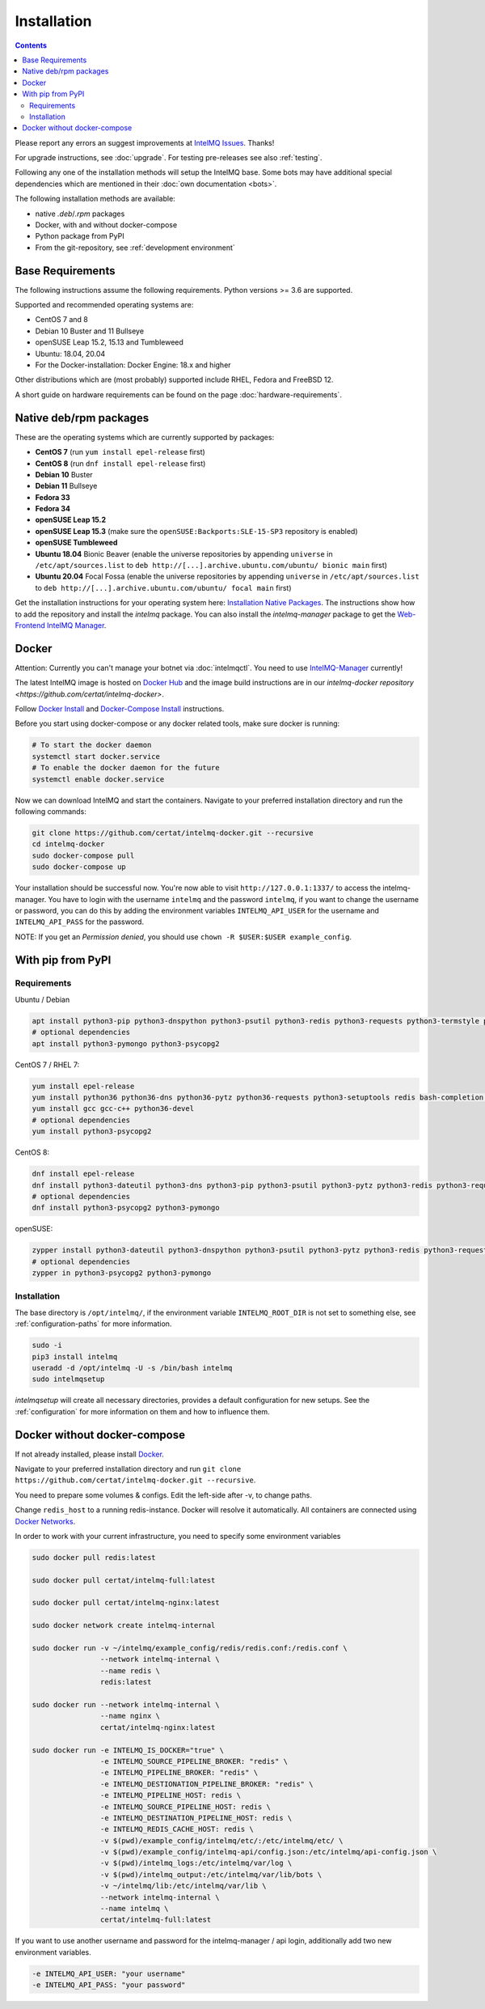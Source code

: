 ..
   SPDX-FileCopyrightText: 2017-2021 Sebastian Wagner
   SPDX-License-Identifier: AGPL-3.0-or-later

Installation
============

.. contents::

Please report any errors an suggest improvements at `IntelMQ Issues <https://github.com/certtools/intelmq/issues>`_. Thanks!

For upgrade instructions, see :doc:`upgrade`.
For testing pre-releases see also :ref:`testing`.

Following any one of the installation methods will setup the IntelMQ base.
Some bots may have additional special dependencies which are mentioned in their :doc:`own documentation <bots>`.

The following installation methods are available:

* native `.deb`/`.rpm` packages
* Docker, with and without docker-compose
* Python package from PyPI
* From the git-repository, see :ref:`development environment`


Base Requirements
-----------------

The following instructions assume the following requirements. Python versions >= 3.6 are supported.

Supported and recommended operating systems are:

* CentOS 7 and 8
* Debian 10 Buster and 11 Bullseye
* openSUSE Leap 15.2, 15.13 and Tumbleweed
* Ubuntu: 18.04, 20.04
* For the Docker-installation: Docker Engine: 18.x and higher

Other distributions which are (most probably) supported include RHEL, Fedora and FreeBSD 12.

A short guide on hardware requirements can be found on the page :doc:`hardware-requirements`.


Native deb/rpm packages
-----------------------

These are the operating systems which are currently supported by packages:

* **CentOS 7** (run ``yum install epel-release`` first)
* **CentOS 8** (run ``dnf install epel-release`` first)
* **Debian 10** Buster
* **Debian 11** Bullseye
* **Fedora 33**
* **Fedora 34**
* **openSUSE Leap 15.2**
* **openSUSE Leap 15.3** (make sure the ``openSUSE:Backports:SLE-15-SP3`` repository is enabled)
* **openSUSE Tumbleweed**
* **Ubuntu 18.04** Bionic Beaver (enable the universe repositories by appending ``universe`` in ``/etc/apt/sources.list`` to ``deb http://[...].archive.ubuntu.com/ubuntu/ bionic main`` first)
* **Ubuntu 20.04** Focal Fossa (enable the universe repositories by appending ``universe`` in ``/etc/apt/sources.list`` to ``deb http://[...].archive.ubuntu.com/ubuntu/ focal main`` first)

Get the installation instructions for your operating system here: `Installation Native Packages <https://software.opensuse.org/download.html?project=home:sebix:intelmq&package=intelmq>`_.
The instructions show how to add the repository and install the `intelmq` package. You can also install the `intelmq-manager` package to get the `Web-Frontend IntelMQ Manager <https://github.com/certtools/intelmq-manager/>`_.

.. _installation_docker:

Docker
------

Attention: Currently you can't manage your botnet via :doc:`intelmqctl`. You need to use `IntelMQ-Manager <https://github.com/certtools/intelmq-manager>`_ currently!

The latest IntelMQ image is hosted on `Docker Hub <https://hub.docker.com/r/certat/intelmq-full>`_ and the image build instructions are in our `intelmq-docker repository <https://github.com/certat/intelmq-docker>`.

Follow `Docker Install <https://docs.docker.com/engine/install/>`_ and
`Docker-Compose Install <https://docs.docker.com/compose/install/>`_ instructions.

Before you start using docker-compose or any docker related tools, make sure docker is running:

.. code-block:: bash

   # To start the docker daemon
   systemctl start docker.service
   # To enable the docker daemon for the future
   systemctl enable docker.service

Now we can download IntelMQ and start the containers.
Navigate to your preferred installation directory and run the following commands:

.. code-block:: bash

   git clone https://github.com/certat/intelmq-docker.git --recursive
   cd intelmq-docker
   sudo docker-compose pull
   sudo docker-compose up

Your installation should be successful now. You're now able to visit ``http://127.0.0.1:1337/`` to access the intelmq-manager.
You have to login with the username ``intelmq`` and the password ``intelmq``, if you want to change the username or password,
you can do this by adding the environment variables ``INTELMQ_API_USER`` for the username and ``INTELMQ_API_PASS`` for the
password.

NOTE: If you get an `Permission denied`, you should use ``chown -R $USER:$USER example_config``.


With pip from PyPI
------------------

Requirements
^^^^^^^^^^^^

Ubuntu / Debian

.. code-block:: bash

   apt install python3-pip python3-dnspython python3-psutil python3-redis python3-requests python3-termstyle python3-tz python3-dateutil redis-server bash-completion jq
   # optional dependencies
   apt install python3-pymongo python3-psycopg2

CentOS 7 / RHEL 7:

.. code-block:: bash

   yum install epel-release
   yum install python36 python36-dns python36-pytz python36-requests python3-setuptools redis bash-completion jq
   yum install gcc gcc-c++ python36-devel
   # optional dependencies
   yum install python3-psycopg2

CentOS 8:

.. code-block:: bash

    dnf install epel-release
    dnf install python3-dateutil python3-dns python3-pip python3-psutil python3-pytz python3-redis python3-requests redis bash-completion jq
    # optional dependencies
    dnf install python3-psycopg2 python3-pymongo

openSUSE:

.. code-block:: bash

   zypper install python3-dateutil python3-dnspython python3-psutil python3-pytz python3-redis python3-requests python3-python-termstyle redis bash-completion jq
   # optional dependencies
   zypper in python3-psycopg2 python3-pymongo

Installation
^^^^^^^^^^^^

The base directory is ``/opt/intelmq/``, if the environment variable ``INTELMQ_ROOT_DIR`` is not set to something else, see :ref:`configuration-paths` for more information.

.. code-block:: bash

   sudo -i
   pip3 install intelmq
   useradd -d /opt/intelmq -U -s /bin/bash intelmq
   sudo intelmqsetup

`intelmqsetup` will create all necessary directories, provides a default configuration for new setups. See the :ref:`configuration` for more information on them and how to influence them.


Docker without docker-compose
-----------------------------

If not already installed, please install `Docker <https://docs.docker.com/get-docker/>`_.

Navigate to your preferred installation directory and run ``git clone https://github.com/certat/intelmq-docker.git --recursive``.

You need to prepare some volumes & configs. Edit the left-side after -v, to change paths.

Change ``redis_host`` to a running redis-instance. Docker will resolve it automatically.
All containers are connected using `Docker Networks <https://docs.docker.com/engine/tutorials/networkingcontainers/>`_.

In order to work with your current infrastructure, you need to specify some environment variables

.. code-block:: bash

   sudo docker pull redis:latest

   sudo docker pull certat/intelmq-full:latest

   sudo docker pull certat/intelmq-nginx:latest

   sudo docker network create intelmq-internal

   sudo docker run -v ~/intelmq/example_config/redis/redis.conf:/redis.conf \
                   --network intelmq-internal \
                   --name redis \
                   redis:latest

   sudo docker run --network intelmq-internal \
                   --name nginx \
                   certat/intelmq-nginx:latest

   sudo docker run -e INTELMQ_IS_DOCKER="true" \
                   -e INTELMQ_SOURCE_PIPELINE_BROKER: "redis" \
                   -e INTELMQ_PIPELINE_BROKER: "redis" \
                   -e INTELMQ_DESTIONATION_PIPELINE_BROKER: "redis" \
                   -e INTELMQ_PIPELINE_HOST: redis \
                   -e INTELMQ_SOURCE_PIPELINE_HOST: redis \
                   -e INTELMQ_DESTINATION_PIPELINE_HOST: redis \
                   -e INTELMQ_REDIS_CACHE_HOST: redis \
                   -v $(pwd)/example_config/intelmq/etc/:/etc/intelmq/etc/ \
                   -v $(pwd)/example_config/intelmq-api/config.json:/etc/intelmq/api-config.json \
                   -v $(pwd)/intelmq_logs:/etc/intelmq/var/log \
                   -v $(pwd)/intelmq_output:/etc/intelmq/var/lib/bots \
                   -v ~/intelmq/lib:/etc/intelmq/var/lib \
                   --network intelmq-internal \
                   --name intelmq \
                   certat/intelmq-full:latest

If you want to use another username and password for the intelmq-manager / api login, additionally add two new environment variables.

.. code-block:: bash

   -e INTELMQ_API_USER: "your username"
   -e INTELMQ_API_PASS: "your password"
